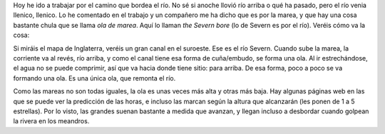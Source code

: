 .. title: La Ola de Marea
.. slug: la-ola-de-marea
.. date: 2016-04-26 0:33:40 UTC+02:00
.. tags: ola marea bristol rio
.. category: turismo
.. link:
.. description:
.. type: text

Hoy he ido a trabajar por el camino que bordea el río. No sé si anoche
llovió río arriba o qué ha pasado, pero el río venia llenico,
llenico. Lo he comentado en el trabajo y un compañero me ha dicho que
es por la marea, y que hay una cosa bastante chula que se llama *ola
de marea*. Aquí lo llaman *the Severn bore* (lo de Severn es por el
río). Veréis cómo va la cosa:

.. TEASER_END

.. image:: /images/bristol-channel.png

Si miráis el mapa de Inglaterra, veréis un gran canal en el
suroeste. Ese es el río Severn. Cuando sube la marea, la corriente va
al revés, río arriba, y como el canal tiene esa forma de cuña/embudo,
se forma una ola. Al ir estrechándose, el agua no se puede comprimir,
así que va hacia donde tiene sitio: para arriba. De esa forma, poco a
poco se va formando una ola. Es una única ola, que remonta el río.

.. image:: http://i.dailymail.co.uk/i/pix/2014/03/03/article-0-1BFEF0A400000578-800_964x994.jpg

Como las mareas no son todas iguales, la ola es unas veces más alta y
otras más baja. Hay algunas páginas web en las que se puede ver la
predicción de las horas, e incluso las marcan según la altura que
alcanzarán (les ponen de 1 a 5 estrellas). Por lo visto, las grandes
suenan bastante a medida que avanzan, y llegan incluso a desbordar
cuando golpean la rivera en los meandros.

.. youtube:: eVKuLwvGFk4
.. youtube:: IKA39LQOIck
